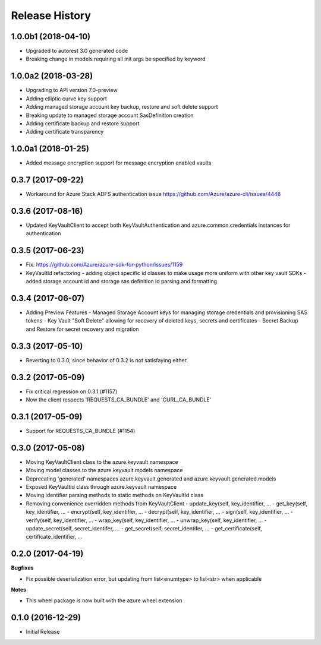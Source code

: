 .. :changelog:

Release History
===============
1.0.0b1 (2018-04-10)
+++++++++++++++++++

* Upgraded to autorest 3.0 generated code
* Breaking change in models requiring all init args be specified by keyword


1.0.0a2 (2018-03-28)
++++++++++++++++++++

* Upgrading to API version 7.0-preview
* Adding elliptic curve key support
* Adding managed storage account key backup, restore and soft delete support
* Breaking update to managed storage account SasDefinition creation
* Adding certificate backup and restore support
* Adding certificate transparency

1.0.0a1 (2018-01-25)
++++++++++++++++++++
* Added message encryption support for message encryption enabled vaults

0.3.7 (2017-09-22)
++++++++++++++++++

* Workaround for Azure Stack ADFS authentication issue https://github.com/Azure/azure-cli/issues/4448

0.3.6 (2017-08-16)
++++++++++++++++++

* Updated KeyVaultClient to accept both KeyVaultAuthentication and azure.common.credentials instances for authentication

0.3.5 (2017-06-23)
++++++++++++++++++

* Fix: https://github.com/Azure/azure-sdk-for-python/issues/1159
* KeyVaultId refactoring
  - adding object specific id classes to make usage more uniform with other key vault SDKs
  - added storage account id and storage sas definition id parsing and formatting

0.3.4 (2017-06-07)
++++++++++++++++++

* Adding Preview Features
  - Managed Storage Account keys for managing storage credentials and provisioning SAS tokens
  - Key Vault "Soft Delete" allowing for recovery of deleted keys, secrets and certificates
  - Secret Backup and Restore for secret recovery and migration

0.3.3 (2017-05-10)
++++++++++++++++++

* Reverting to 0.3.0, since behavior of 0.3.2 is not satisfaying either.

0.3.2 (2017-05-09)
++++++++++++++++++

* Fix critical regression on 0.3.1 (#1157)
* Now the client respects 'REQUESTS_CA_BUNDLE' and 'CURL_CA_BUNDLE'

0.3.1 (2017-05-09)
++++++++++++++++++

* Support for REQUESTS_CA_BUNDLE (#1154)

0.3.0 (2017-05-08)
++++++++++++++++++

* Moving KeyVaultClient class to the azure.keyvault namespace
* Moving model classes to the azure.keyvault.models namespace
* Deprecating 'generated' namespaces azure.keyvault.generated and azure.keyvault.generated.models
* Exposed KeyVaultId class through azure.keyvault namespace
* Moving identifier parsing methods to static methods on KeyVaultId class
* Removing convenience overridden methods from KeyVaultClient
  - update_key(self, key_identifier, ...
  - get_key(self, key_identifier, ...
  - encrypt(self, key_identifier, ...
  - decrypt(self, key_identifier, ...
  - sign(self, key_identifier, ...
  - verify(self, key_identifier, ...
  - wrap_key(self, key_identifier, ...
  - unwrap_key(self, key_identifier, ...
  - update_secret(self, secret_identifer, ...
  - get_secret(self, secret_identifer, ...
  - get_certificate(self, certificate_identifier, ...

0.2.0 (2017-04-19)
++++++++++++++++++

**Bugfixes**

- Fix possible deserialization error, but updating from list<enumtype> to list<str> when applicable

**Notes**

- This wheel package is now built with the azure wheel extension

0.1.0 (2016-12-29)
++++++++++++++++++

* Initial Release
